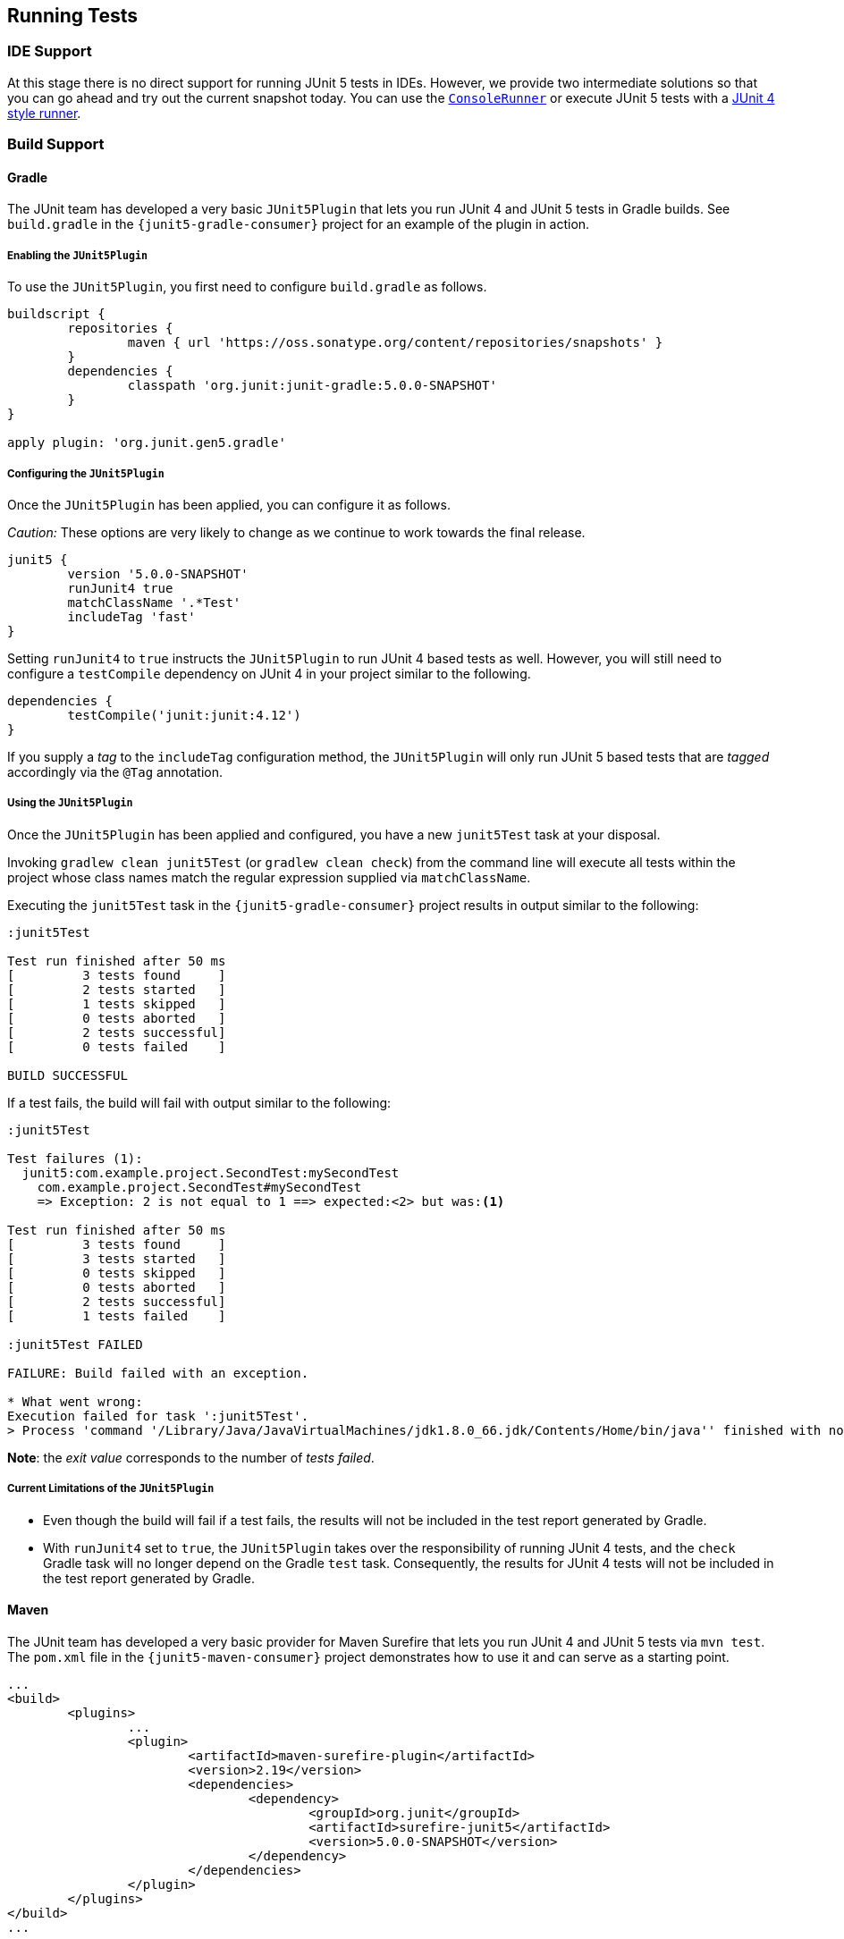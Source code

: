 [[running-tests]]
== Running Tests

=== IDE Support

At this stage there is no direct support for running JUnit 5 tests in IDEs. However, we
provide two intermediate solutions so that you can go ahead and try out the current
snapshot today. You can use the link:#console-runner[`ConsoleRunner`] or execute JUnit 5
tests with a link:#using-junit4-to-run-junit5-tests[JUnit 4 style runner].

=== Build Support

==== Gradle

The JUnit team has developed a very basic `JUnit5Plugin` that lets you run JUnit 4 and
JUnit 5 tests in Gradle builds. See `build.gradle` in the `{junit5-gradle-consumer}`
project for an example of the plugin in action.

===== Enabling the `JUnit5Plugin`

To use the `JUnit5Plugin`, you first need to configure `build.gradle` as follows.

[source,groovy,indent=0]
[subs="verbatim"]
----
buildscript {
	repositories {
		maven { url 'https://oss.sonatype.org/content/repositories/snapshots' }
	}
	dependencies {
		classpath 'org.junit:junit-gradle:5.0.0-SNAPSHOT'
	}
}

apply plugin: 'org.junit.gen5.gradle'
----

===== Configuring the `JUnit5Plugin`

Once the `JUnit5Plugin` has been applied, you can configure it as follows.

_Caution:_ These options are very likely to change as we continue to work towards the
final release.

[source,groovy,indent=0]
[subs="verbatim"]
----
junit5 {
	version '5.0.0-SNAPSHOT'
	runJunit4 true
	matchClassName '.*Test'
	includeTag 'fast'
}

----

Setting `runJunit4` to `true` instructs the `JUnit5Plugin` to run JUnit 4 based tests as
well. However, you will still need to configure a `testCompile` dependency on JUnit 4 in
your project similar to the following.

[source,groovy,indent=0]
[subs="verbatim"]
----
dependencies {
	testCompile('junit:junit:4.12')
}
----

If you supply a _tag_ to the `includeTag` configuration method, the `JUnit5Plugin` will
only run JUnit 5 based tests that are _tagged_ accordingly via the `@Tag` annotation.

===== Using the `JUnit5Plugin`

Once the `JUnit5Plugin` has been applied and configured, you have a new `junit5Test` task
at your disposal.

Invoking `gradlew clean junit5Test` (or `gradlew clean check`) from the command line will
execute all tests within the project whose class names match the regular expression
supplied via `matchClassName`.

Executing the `junit5Test` task in the `{junit5-gradle-consumer}` project results in
output similar to the following:

[source,indent=0]
----
:junit5Test

Test run finished after 50 ms
[         3 tests found     ]
[         2 tests started   ]
[         1 tests skipped   ]
[         0 tests aborted   ]
[         2 tests successful]
[         0 tests failed    ]

BUILD SUCCESSFUL
----

If a test fails, the build will fail with output similar to the following:

[source,indent=0]
----
:junit5Test

Test failures (1):
  junit5:com.example.project.SecondTest:mySecondTest
    com.example.project.SecondTest#mySecondTest
    => Exception: 2 is not equal to 1 ==> expected:<2> but was:<1>

Test run finished after 50 ms
[         3 tests found     ]
[         3 tests started   ]
[         0 tests skipped   ]
[         0 tests aborted   ]
[         2 tests successful]
[         1 tests failed    ]

:junit5Test FAILED

FAILURE: Build failed with an exception.

* What went wrong:
Execution failed for task ':junit5Test'.
> Process 'command '/Library/Java/JavaVirtualMachines/jdk1.8.0_66.jdk/Contents/Home/bin/java'' finished with non-zero exit value 1
----

*Note*: the _exit value_ corresponds to the number of _tests failed_.

===== Current Limitations of the `JUnit5Plugin`

* Even though the build will fail if a test fails, the results will not be included in
  the test report generated by Gradle.
* With `runJunit4` set to `true`, the `JUnit5Plugin` takes over the responsibility of
  running JUnit 4 tests, and the `check` Gradle task will no longer depend on the Gradle
  `test` task. Consequently, the results for JUnit 4 tests will not be included in the
  test report generated by Gradle.

==== Maven

The JUnit team has developed a very basic provider for Maven Surefire that lets you run
JUnit 4 and JUnit 5 tests via `mvn test`. The `pom.xml` file in the
`{junit5-maven-consumer}` project demonstrates how to use it and can serve as a starting
point.

[source,xml,indent=0]
[subs="verbatim"]
----
	...
	<build>
		<plugins>
			...
			<plugin>
				<artifactId>maven-surefire-plugin</artifactId>
				<version>2.19</version>
				<dependencies>
					<dependency>
						<groupId>org.junit</groupId>
						<artifactId>surefire-junit5</artifactId>
						<version>5.0.0-SNAPSHOT</version>
					</dependency>
				</dependencies>
			</plugin>
		</plugins>
	</build>
	...
----

=== Console Runner

The `{ConsoleRunner}` is a command-line Java application that lets you run JUnit 4 and
JUnit 5 tests and prints test execution results to the console.

Here's an example of its output:

[source,indent=0]
----
Test execution started. Number of static tests: 2
Engine started: junit5
Test started:     My 1st JUnit 5 test! 😎 [junit5:com.example.project.FirstTest#myFirstTest(java.lang.String)]
Test succeeded:   My 1st JUnit 5 test! 😎 [junit5:com.example.project.FirstTest#myFirstTest(java.lang.String)]
Test skipped:     mySecondTest [junit5:com.example.project.SecondTest#mySecondTest()]
                  => Exception:   Skipped test method [void com.example.project.SecondTest.mySecondTest()] due to failed condition
Engine finished: junit5
Test execution finished.

Test run finished after 29 ms
[         2 tests found     ]
[         1 tests started   ]
[         1 tests skipped   ]
[         0 tests aborted   ]
[         1 tests successful]
[         0 tests failed    ]
----

==== Options

_Caution:_ These options are very likely to change as we continue to work towards the
final release.

----
Option                       Description
------                       -----------
-C, --disable-ansi-colors    Disable colored output (not supported by all
                               terminals)
-D, --hide-details           Hide details while tests are being executed.
                               Only show the summary and test failures.
-T, --exclude-tags           Give a tag to include in the test run. This
                               option can be repeated.
-a, --all                    Run all tests
-h, --help                   Display help information
-n, --filter-classname       Give a regular expression to include only
                               classes whose fully qualified names match.
-p, --classpath              Additional classpath entries, e.g. for adding
                               engines and their dependencies
-t, --filter-tags            Give a tag to include in the test run. This
                               option can be repeated.
-x, --enable-exit-code       Exit process with number of failing tests as
                               exit code
----


=== Using JUnit4 to Run JUnit5 Tests

The `JUnit5` runner lets you run JUnit 5 tests with JUnit 4. This way you can run JUnit 5
tests in IDEs and build tools that only know about JUnit 4. As soon as we add reporting
features to JUnit 5 that JUnit 4 does not have, the runner will only be able to support a
subset of the JUnit 5 functionality. But for the time being the `JUnit5` runner is an
easy way to get started.

==== Setup

You need the following artifacts and their dependencies on the classpath:

* _junit5-api_ (`org.junit:junit5-api:5.0.0-SNAPSHOT`) in _test_ scope: API for writing
  tests; includes `@Test` etc.
* _junit4-runner_ (`org.junit:junit4-runner:5.0.0-SNAPSHOT`) in _test_ scope: Location of
  the `JUnit5` runner.
* _junit5-engine_ (`org.junit:junit5-engine:5.0.0-SNAPSHOT`) in _testRuntime_ scope:
  Implementation of the Engine API for JUnit 5.

==== Single Test Class

One way to use the `JUnit5` runner is to annotate a JUnit 5 test class with
`@RunWith(JUnit5.class)` directly. Please note that the tests are annotated with
`org.junit.gen5.api.Test` (JUnit 5), not `org.junit.Test` (JUnit 4). Moreover, in this
case the test class must be `public` because; otherwise, the IDEs won't recognize it as a
test class.

[source,java,indent=0]
[subs="verbatim"]
----
package com.example;

import static org.junit.gen5.api.Assertions.fail;

import org.junit.gen5.api.Test;
import org.junit.gen5.junit4runner.JUnit5;
import org.junit.runner.RunWith;

@RunWith(JUnit5.class)
public class AJUnit5TestCaseRunWithJUnit4 {

	@Test
	void aSucceedingTest() {
		/* no-op */
	}

	@Test
	void aFailingTest() {
		fail("Failing for failing's sake.");
	}

}
----

==== Multiple Tests

If you have multiple JUnit 5 tests you can create a test suite.

[source,java,indent=0]
[subs="verbatim"]
----
package com.example;

import org.junit.gen5.junit4runner.JUnit5;
import org.junit.gen5.junit4runner.JUnit5.Packages;
import org.junit.runner.RunWith;

@RunWith(JUnit5.class)
@Packages("com.example")
public class JUnit4SamplesSuite {
}
----

The `JUnit4SamplesSuite` will discover and run all tests in the `com.example` package
and its subpackages.

There are more configuration options for discovering and filtering tests than just
`@Packages`. Please consult the
{javadoc-root}/org/junit/gen5/junit4/runner/package-summary.html[Javadoc] or the source
code for the `{JUnit5-Runner}` runner for further details.

